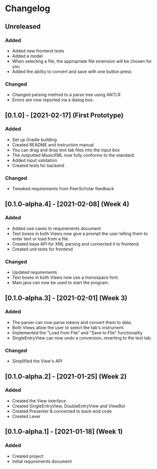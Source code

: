 * Changelog
** Unreleased
*** Added
 - Added new frontend tests
 - Added a model
 - When selecting a file, the appropriate file extension will be chosen for you
 - Added the ability to convert and save with one button press
*** Changed
 - Changed parsing method to a parse tree using ANTLR
 - Errors are now reported via a dialog box.
** [0.1.0] - [2021-02-17] (First Prototype)
*** Added
 - Set up Gradle building
 - Created README and instruction manual
 - You can drag and drop text tab files into the input box
 - The outputted MusicXML now fully conforms to the standard.
 - Added input validation
 - Created tests for backend
*** Changed
 - Tweaked requirements from PeerScholar feedback
** [0.1.0-alpha.4] - [2021-02-08] (Week 4)
*** Added
 - Added use cases to requirements document
 - Text boxes in both Views now give a prompt the user telling them to enter text or load from a file.
 - Created base API for XML parsing and connected it to frontend.
 - Created unit tests for frontend
*** Changed
 - Updated requirements
 - Text boxes in both Views now use a monospace font.
 - Main.java can now be used to start the program.
** [0.1.0-alpha.3] - [2021-02-01] (Week 3)
*** Added
 - The parser can now parse tokens and convert them to data.
 - Both Views allow the user to select the tab's instrument.
 - Implemented the "Load from File" and "Save to File" functionality
 - SingleEntryView can now undo a conversion, reverting to the text tab.
*** Changed
 - Simplified the View's API
** [0.1.0-alpha.2] - [2021-01-25] (Week 2)
*** Added
 - Created the View interface
 - Created SingleEntryView, DoubleEntryView and ViewBot
 - Created Presenter & connected to back-end code
 - Created Lexer
** [0.1.0-alpha.1] - [2021-01-18] (Week 1)
*** Added
 - Created project
 - Initial requirements document
